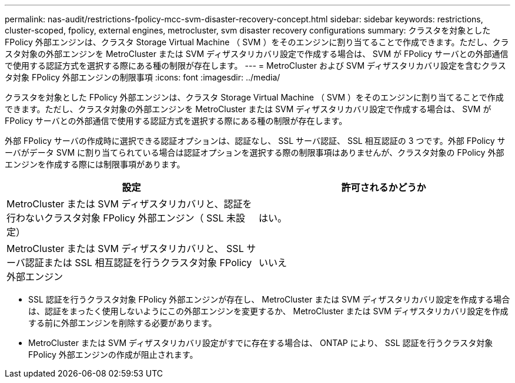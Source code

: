 ---
permalink: nas-audit/restrictions-fpolicy-mcc-svm-disaster-recovery-concept.html 
sidebar: sidebar 
keywords: restrictions, cluster-scoped, fpolicy, external engines, metrocluster, svm disaster recovery configurations 
summary: クラスタを対象とした FPolicy 外部エンジンは、クラスタ Storage Virtual Machine （ SVM ）をそのエンジンに割り当てることで作成できます。ただし、クラスタ対象の外部エンジンを MetroCluster または SVM ディザスタリカバリ設定で作成する場合は、 SVM が FPolicy サーバとの外部通信で使用する認証方式を選択する際にある種の制限が存在します。 
---
= MetroCluster および SVM ディザスタリカバリ設定を含むクラスタ対象 FPolicy 外部エンジンの制限事項
:icons: font
:imagesdir: ../media/


[role="lead"]
クラスタを対象とした FPolicy 外部エンジンは、クラスタ Storage Virtual Machine （ SVM ）をそのエンジンに割り当てることで作成できます。ただし、クラスタ対象の外部エンジンを MetroCluster または SVM ディザスタリカバリ設定で作成する場合は、 SVM が FPolicy サーバとの外部通信で使用する認証方式を選択する際にある種の制限が存在します。

外部 FPolicy サーバの作成時に選択できる認証オプションは、認証なし、 SSL サーバ認証、 SSL 相互認証の 3 つです。外部 FPolicy サーバがデータ SVM に割り当てられている場合は認証オプションを選択する際の制限事項はありませんが、クラスタ対象の FPolicy 外部エンジンを作成する際には制限事項があります。

[cols="2*"]
|===
| 設定 | 許可されるかどうか 


 a| 
MetroCluster または SVM ディザスタリカバリと、認証を行わないクラスタ対象 FPolicy 外部エンジン（ SSL 未設定）
 a| 
はい。



 a| 
MetroCluster または SVM ディザスタリカバリと、 SSL サーバ認証または SSL 相互認証を行うクラスタ対象 FPolicy 外部エンジン
 a| 
いいえ

|===
* SSL 認証を行うクラスタ対象 FPolicy 外部エンジンが存在し、 MetroCluster または SVM ディザスタリカバリ設定を作成する場合は、認証をまったく使用しないようにこの外部エンジンを変更するか、 MetroCluster または SVM ディザスタリカバリ設定を作成する前に外部エンジンを削除する必要があります。
* MetroCluster または SVM ディザスタリカバリ設定がすでに存在する場合は、 ONTAP により、 SSL 認証を行うクラスタ対象 FPolicy 外部エンジンの作成が阻止されます。

